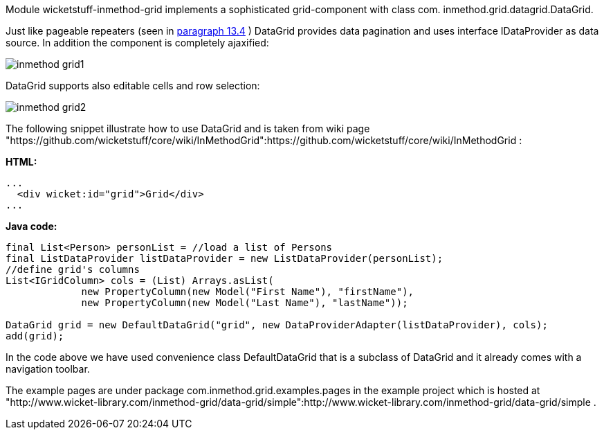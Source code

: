             


Module wicketstuff-inmethod-grid implements a sophisticated grid-component with class com. inmethod.grid.datagrid.DataGrid. 

Just like pageable repeaters (seen in  <<guide:repeaters_4,paragraph 13.4>>
) DataGrid provides data pagination and uses interface IDataProvider as data source. In addition the component is completely ajaxified:

image::inmethod-grid1.png[]

DataGrid supports also editable cells and row selection:

image::inmethod-grid2.png[]

The following snippet illustrate how to use DataGrid and is taken from wiki page "https://github.com/wicketstuff/core/wiki/InMethodGrid":https://github.com/wicketstuff/core/wiki/InMethodGrid : 

*HTML:*

[source,html]
----
...
  <div wicket:id="grid">Grid</div>
... 
----

*Java code:*

[source,java]
----
final List<Person> personList = //load a list of Persons
final ListDataProvider listDataProvider = new ListDataProvider(personList);
//define grid's columns
List<IGridColumn> cols = (List) Arrays.asList(
	     new PropertyColumn(new Model("First Name"), "firstName"),
	     new PropertyColumn(new Model("Last Name"), "lastName"));

DataGrid grid = new DefaultDataGrid("grid", new DataProviderAdapter(listDataProvider), cols);
add(grid);
----

In the code above we have used convenience class DefaultDataGrid that is a subclass of DataGrid and it already comes with a navigation toolbar.

The example pages are under package com.inmethod.grid.examples.pages in the example project which is hosted at "http://www.wicket-library.com/inmethod-grid/data-grid/simple":http://www.wicket-library.com/inmethod-grid/data-grid/simple .


